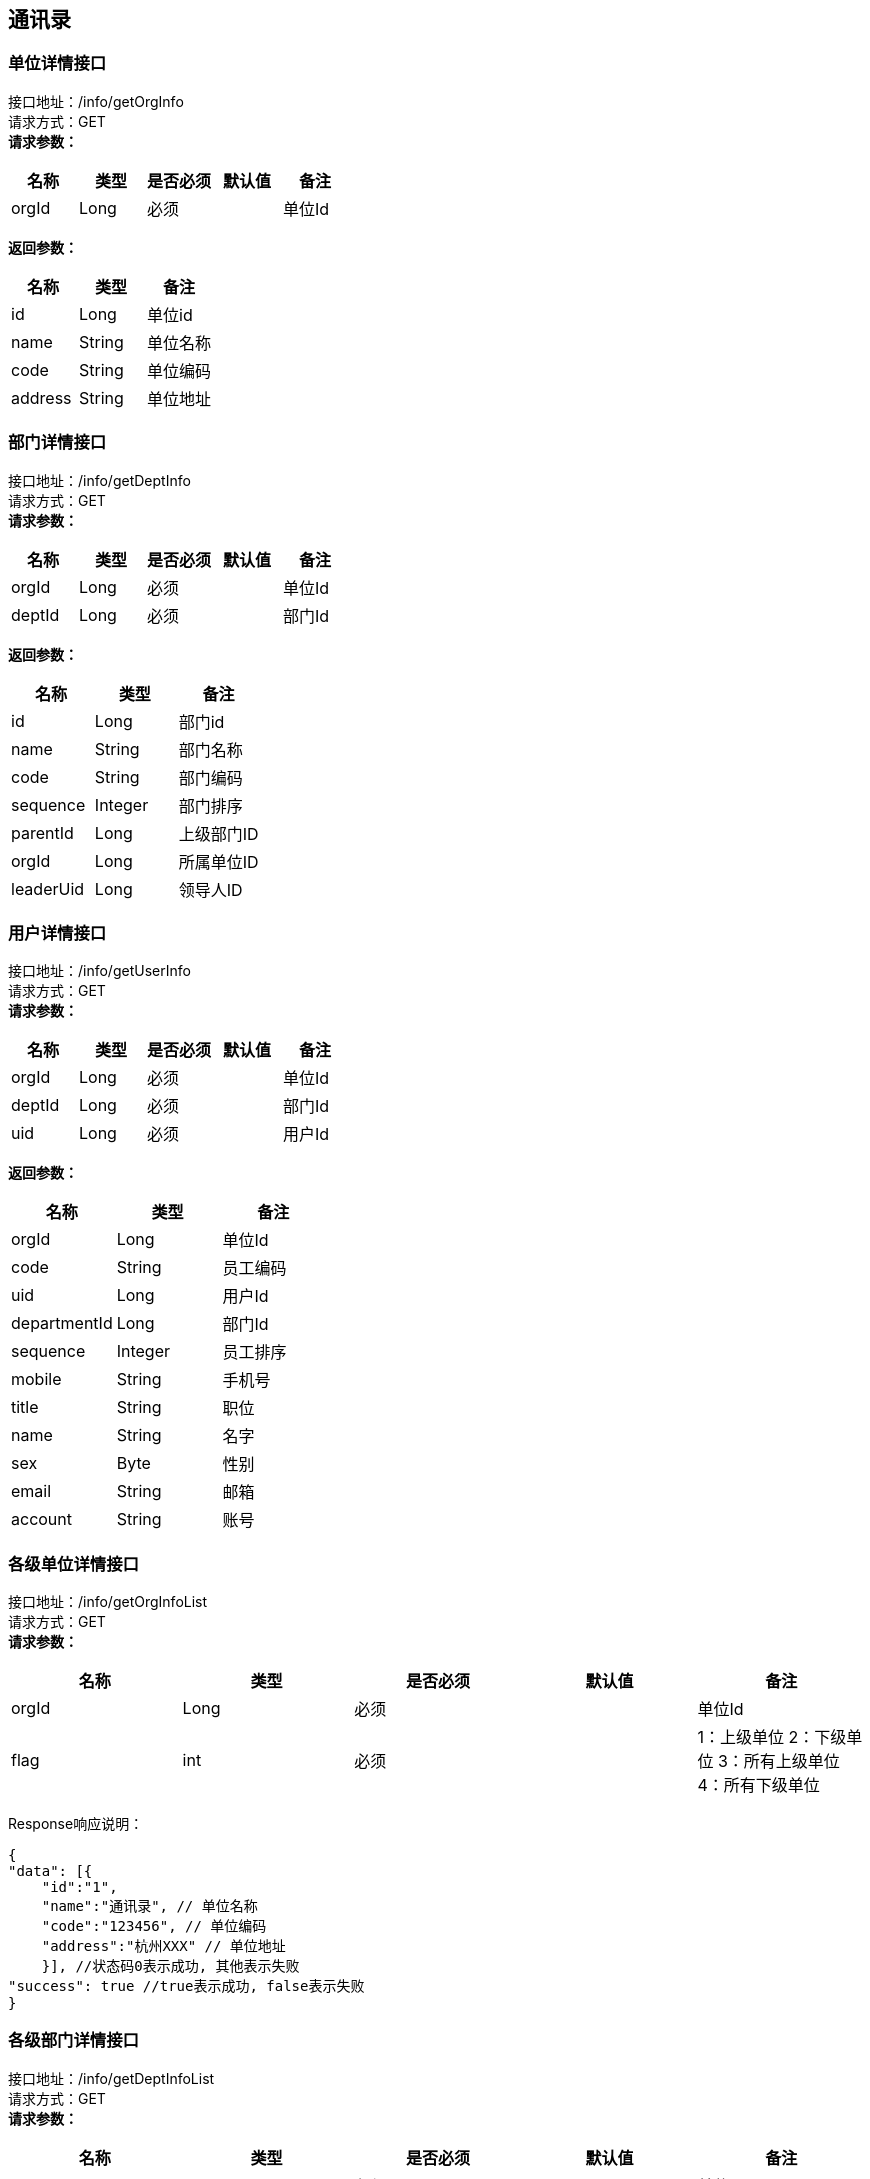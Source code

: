 == 通讯录

=== 单位详情接口

接口地址：/info/getOrgInfo +
请求方式：GET +
*请求参数：*

[cols="<,<,<,<,<",options="header",]
|===
|名称 |类型 |是否必须 |默认值 |备注
|orgId |Long |必须 | |单位Id
|===

*返回参数：*
[cols="<,<,<",options="header",]
|===
|名称 |类型 |备注
|id |Long |单位id
|name |String |单位名称
|code |String |单位编码
|address |String |单位地址
|===

=== 部门详情接口

接口地址：/info/getDeptInfo +
请求方式：GET +
*请求参数：*

[cols="<,<,<,<,<",options="header",]
|===
|名称 |类型 |是否必须 |默认值 |备注
|orgId |Long |必须 | |单位Id
|deptId |Long |必须 | |部门Id
|===

*返回参数：*
[cols="<,<,<",options="header",]
|===
|名称 |类型 |备注
|id |Long |部门id
|name |String |部门名称
|code |String |部门编码
|sequence |Integer |部门排序
|parentId |Long |上级部门ID
|orgId |Long |所属单位ID
|leaderUid |Long |领导人ID
|===

=== 用户详情接口

接口地址：/info/getUserInfo +
请求方式：GET +
*请求参数：*

[cols="<,<,<,<,<",options="header",]
|===
|名称 |类型 |是否必须 |默认值 |备注
|orgId |Long |必须 | |单位Id
|deptId |Long |必须 | |部门Id
|uid |Long |必须 | |用户Id
|===

*返回参数：*
[cols="<,<,<",options="header",]
|===
|名称 |类型 |备注
|orgId |Long |单位Id
|code |String |员工编码
|uid |Long |用户Id
|departmentId |Long |部门Id
|sequence |Integer |员工排序
|mobile |String |手机号
|title |String |职位
|name |String |名字
|sex |Byte | 性别
|email |String |邮箱
|account |String |账号
|===

=== 各级单位详情接口

接口地址：/info/getOrgInfoList +
请求方式：GET +
*请求参数：*

[cols="<,<,<,<,<",options="header",]
|===
|名称 |类型 |是否必须 |默认值 |备注
|orgId |Long |必须 | |单位Id
|flag |int |必须 | |1：上级单位 2：下级单位 3：所有上级单位 4：所有下级单位
|===

Response响应说明： +
[source,json]

....
{
"data": [{
    "id":"1",
    "name":"通讯录", // 单位名称
    "code":"123456", // 单位编码
    "address":"杭州XXX" // 单位地址
    }], //状态码0表示成功, 其他表示失败
"success": true //true表示成功, false表示失败
}
....

=== 各级部门详情接口

接口地址：/info/getDeptInfoList +
请求方式：GET +
*请求参数：*

[cols="<,<,<,<,<",options="header",]
|===
|名称 |类型 |是否必须 |默认值 |备注
|orgId |Long |必须 | |单位Id
|deptId |Long |必须 | |部门Id
|flag |int |必须 | |1：上级部门 2：下级部门 3：所有上级部门 4：所有下级部门
|===

Response响应说明： +
[source,json]

....
{
"data": [{
    "id":"1",
    "name":"通讯录", // 部门名称
    "code":"123456", // 部门编码
    "sequence":"1", // 排序字段
    "parentId":"123", // 父节点
    "orgId":"168", // 单位Id
    "leaderUid":"555", // 部门领导uid
    }], //状态码0表示成功, 其他表示失败
"success": true //true表示成功, false表示失败
}
....